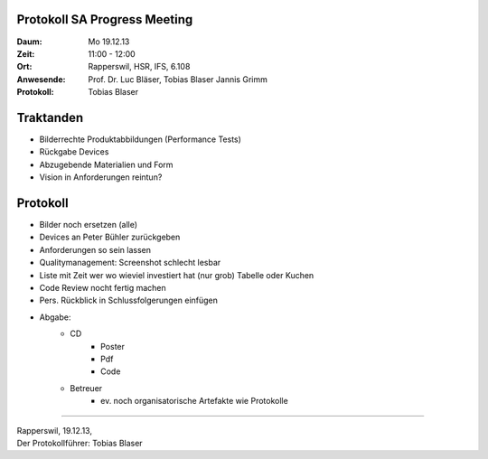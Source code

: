 Protokoll SA Progress Meeting
=============================

:Daum: Mo 19.12.13
:Zeit: 11:00 - 12:00
:Ort: Rapperswil, HSR, IFS, 6.108
:Anwesende:
	Prof. Dr. Luc Bläser,
	Tobias Blaser
	Jannis Grimm
:Protokoll: Tobias Blaser


Traktanden
==========
- Bilderrechte Produktabbildungen (Performance Tests)
- Rückgabe Devices
- Abzugebende Materialien und Form 
- Vision in Anforderungen reintun?


Protokoll
=========
- Bilder noch ersetzen (alle)
- Devices an Peter Bühler zurückgeben
- Anforderungen so sein lassen
- Qualitymanagement: Screenshot schlecht lesbar
- Liste mit Zeit wer wo wieviel investiert hat (nur grob) Tabelle oder Kuchen
- Code Review nocht fertig machen
- Pers. Rückblick in Schlussfolgerungen einfügen
- Abgabe:
	- CD
		- Poster
		- Pdf
		- Code
	- Betreuer
		- ev. noch organisatorische Artefakte wie Protokolle

------------

| Rapperswil, 19.12.13,
| Der Protokollführer: Tobias Blaser
